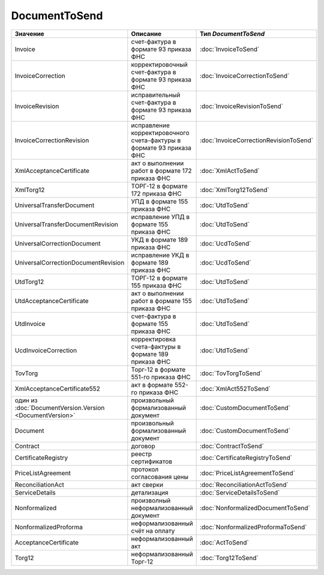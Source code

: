 DocumentToSend
==============

========================================================== ==================================================================== ======================================
Значение                                                   Описание                                                             Тип *DocumentToSend*
========================================================== ==================================================================== ======================================
Invoice                                                    счет-фактура в формате 93 приказа ФНС                                :doc:`InvoiceToSend`
InvoiceCorrection                                          корректировочный счет-фактура в формате 93 приказа ФНС               :doc:`InvoiceCorrectionToSend`
InvoiceRevision                                            исправительный счет-фактура в формате 93 приказа ФНС                 :doc:`InvoiceRevisionToSend`
InvoiceCorrectionRevision                                  исправление корректировочного счета-фактуры в формате 93 приказа ФНС :doc:`InvoiceCorrectionRevisionToSend`
XmlAcceptanceCertificate                                   акт о выполнении работ в формате 172 приказа ФНС                     :doc:`XmlActToSend`
XmlTorg12                                                  ТОРГ-12 в формате 172 приказа ФНС                                    :doc:`XmlTorg12ToSend`
UniversalTransferDocument                                  УПД в формате 155 приказа ФНС                                        :doc:`UtdToSend`
UniversalTransferDocumentRevision                          исправление УПД в формате 155 приказа ФНС                            :doc:`UtdToSend`
UniversalCorrectionDocument                                УКД в формате 189 приказа ФНС                                        :doc:`UcdToSend`
UniversalCorrectionDocumentRevision                        исправление УКД в формате 189 приказа ФНС                            :doc:`UcdToSend`
UtdTorg12                                                  ТОРГ-12 в формате 155 приказа ФНС                                    :doc:`UtdToSend`
UtdAcceptanceCertificate                                   акт о выполнении работ в формате 155 приказа ФНС                     :doc:`UtdToSend`
UtdInvoice                                                 счет-фактура в формате 155 приказа ФНС                               :doc:`UtdToSend`
UcdInvoiceCorrection                                       корректировка счета-фактуры в формате 189 приказа ФНС                :doc:`UtdToSend`
TovTorg                                                    Торг-12 в формате 551-го приказа ФНС                                 :doc:`TovTorgToSend`
XmlAcceptanceCertificate552                                акт в формате 552-го приказа ФНС                                     :doc:`XmlAct552ToSend`
один из :doc:`DocumentVersion.Version <DocumentVersion>`   произвольный формализованный документ                                :doc:`CustomDocumentToSend`
Document                                                   произвольный формализованный документ                                :doc:`CustomDocumentToSend`
Contract                                                   договор                                                              :doc:`ContractToSend`
CertificateRegistry                                        реестр сертификатов                                                  :doc:`CertificateRegistryToSend`
PriceListAgreement                                         протокол согласования цены                                           :doc:`PriceListAgreementToSend`
ReconciliationAct                                          акт сверки                                                           :doc:`ReconciliationActToSend`
ServiceDetails                                             детализация                                                          :doc:`ServiceDetailsToSend`
Nonformalized                                              произволный неформализованный документ                               :doc:`NonformalizedDocumentToSend`
NonformalizedProforma                                      неформализованный счёт на оплату                                     :doc:`NonformalizedProformaToSend`
AcceptanceCertificate                                      неформализованный акт                                                :doc:`ActToSend`
Torg12                                                     неформализованный Торг-12                                            :doc:`Torg12ToSend`
========================================================== ==================================================================== ======================================
